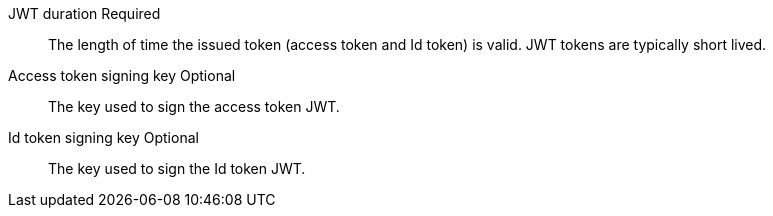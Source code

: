 [.api]
[field]#JWT duration# [required]#Required#::
The length of time the issued token (access token and Id token) is valid.  JWT tokens are typically short lived.

[field]#Access token signing key# [optional]#Optional#::
The key used to sign the access token JWT.

[field]#Id token signing key# [optional]#Optional#::
The key used to sign the Id token JWT.
